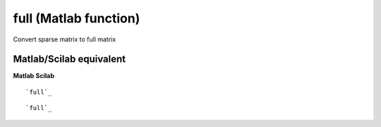 


full (Matlab function)
======================

Convert sparse matrix to full matrix



Matlab/Scilab equivalent
~~~~~~~~~~~~~~~~~~~~~~~~
**Matlab** **Scilab**

::

    `full`_



::

    `full`_




